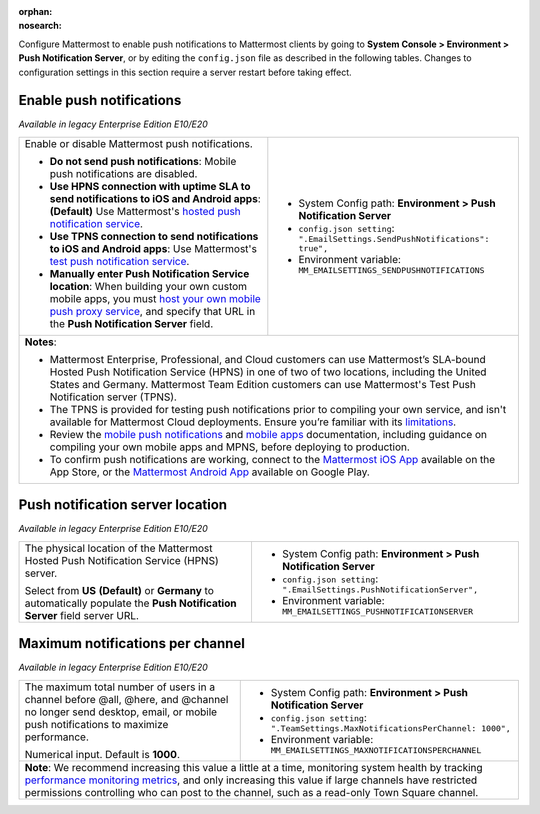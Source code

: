 :orphan:
:nosearch:

Configure Mattermost to enable push notifications to Mattermost clients by going to **System Console > Environment > Push Notification Server**, or by editing the ``config.json`` file as described in the following tables. Changes to configuration settings in this section require a server restart before taking effect.

.. config:setting:: push-enablenotifications
  :displayname: Enable push notifications (Push Notifications)
  :systemconsole: Environment > Push Notification Server
  :configjson: .EmailSettings.SendPushNotifications
  :environment: MM_EMAILSETTINGS_SENDPUSHNOTIFICATIONS

  - **true**: **(Default)** Your Mattermost server sends mobile push notifications.
  - **false**: Mobile push notifications are disabled.

Enable push notifications
~~~~~~~~~~~~~~~~~~~~~~~~~

*Available in legacy Enterprise Edition E10/E20*

+-----------------------------------------------------------------+--------------------------------------------------------------------------------+
| Enable or disable Mattermost push notifications.                | - System Config path: **Environment > Push Notification Server**               |
|                                                                 | - ``config.json setting``: ``".EmailSettings.SendPushNotifications": true",``  |
| - **Do not send push notifications**: Mobile push notifications | - Environment variable: ``MM_EMAILSETTINGS_SENDPUSHNOTIFICATIONS``             |
|   are disabled.                                                 |                                                                                |
| - **Use HPNS connection with uptime SLA to send notifications   |                                                                                |
|   to iOS and Android apps**: **(Default)** Use Mattermost's     |                                                                                |
|   `hosted push notification service </deploy/mobile-hpns.html   |                                                                                |
|   push-notifications-service-hpns>`__.                          |                                                                                |
| - **Use TPNS connection to send notifications to iOS and        |                                                                                |
|   Android apps**: Use Mattermost's `test push notification      |                                                                                |
|   service </deploy/mobile-hpns.html#test-push-notifications-    |                                                                                |
|   service-tpns>`__.                                             |                                                                                |
| - **Manually enter Push Notification Service location**:        |                                                                                |
|   When building your own custom mobile apps, you must `host     |                                                                                |
|   your own mobile push proxy service </deploy/mobile-hpns.      |                                                                                |
|   html#host-your-own-push-proxy-service>`__, and specify that   |                                                                                |
|   URL in the **Push Notification Server** field.                |                                                                                |
+-----------------------------------------------------------------+--------------------------------------------------------------------------------+
| **Notes**:                                                                                                                                       |
|                                                                                                                                                  |
| - Mattermost Enterprise, Professional, and Cloud customers can use Mattermost’s SLA-bound Hosted Push Notification Service (HPNS) in one of two  |
|   of two locations, including the United States and Germany. Mattermost Team Edition customers can use Mattermost's Test Push Notification       |
|   server (TPNS).                                                                                                                                 |
| - The TPNS is provided for testing push notifications prior to compiling your own service, and isn't available for Mattermost Cloud deployments. |
|   Ensure you’re familiar with its `limitations </deploy/mobile-hpns.html#test-push-notifications-service-tpns>`__.                               |
| - Review the `mobile push notifications </deploy/mobile-hpns.html>`__ and `mobile apps </deploy/build-custom-mobile-apps.html>`__ documentation, |
|   including guidance on compiling your own mobile apps and MPNS, before deploying to production.                                                 |
| - To confirm push notifications are working, connect to the `Mattermost iOS App <https://apps.apple.com/us/app/mattermost/id1257222717>`__       |
|   available on the App Store, or the `Mattermost Android App <https://play.google.com/store/apps/details?id=com.mattermost.rn>`__ available on   |
|   Google Play.                                                                                                                                   |
+-----------------------------------------------------------------+--------------------------------------------------------------------------------+

.. config:setting:: push-serverlocation
  :displayname: Push notification server location (Push Notifications)
  :systemconsole: Environment > Push Notification Server
  :configjson: .EmailSettings.PushNotificationServer
  :environment: MM_EMAILSETTINGS_PUSHNOTIFICATIONSERVER
  :description: The physical location of the Mattermost Hosted Notification Service (HPNS) server.

Push notification server location
~~~~~~~~~~~~~~~~~~~~~~~~~~~~~~~~~

*Available in legacy Enterprise Edition E10/E20*

+-----------------------------------------------------------------+--------------------------------------------------------------------------------+
| The physical location of the Mattermost Hosted Push             | - System Config path: **Environment > Push Notification Server**               |
| Notification Service (HPNS) server.                             | - ``config.json setting``: ``".EmailSettings.PushNotificationServer",``        |
|                                                                 | - Environment variable: ``MM_EMAILSETTINGS_PUSHNOTIFICATIONSERVER``            |
| Select from **US** **(Default)** or **Germany** to              |                                                                                |
| automatically populate the **Push Notification Server**         |                                                                                |
| field server URL.                                               |                                                                                |
+-----------------------------------------------------------------+--------------------------------------------------------------------------------+

.. config:setting:: push-maxnotificationsperchannel
  :displayname: Maximum notifications per channel (Push Notifications)
  :systemconsole: Environment > Push Notification Server
  :configjson: .TeamSettings.MaxNotificationsPerChannel
  :environment: MM_EMAILSETTINGS_MAXNOTIFICATIONSPERCHANNEL
  :description: The maximum total number of users in a channel before @all, @here, and @channel no longer send desktop, email, or mobile push notifications to maximize performance. Default is **1000** users.

Maximum notifications per channel
~~~~~~~~~~~~~~~~~~~~~~~~~~~~~~~~~

*Available in legacy Enterprise Edition E10/E20*

+-----------------------------------------------------------------+--------------------------------------------------------------------------------------+
| The maximum total number of users in a channel before @all,     | - System Config path: **Environment > Push Notification Server**                     |
| @here, and @channel no longer send desktop, email, or mobile    | - ``config.json setting``: ``".TeamSettings.MaxNotificationsPerChannel: 1000",``     |
| push notifications to maximize performance.                     | - Environment variable: ``MM_EMAILSETTINGS_MAXNOTIFICATIONSPERCHANNEL``              |
|                                                                 |                                                                                      |
| Numerical input. Default is **1000**.                           |                                                                                      |
+-----------------------------------------------------------------+--------------------------------------------------------------------------------------+
| **Note**: We recommend increasing this value a little at a time, monitoring system health by tracking `performance monitoring metrics                  |
| </scale/performance-monitoring.html>`__, and only increasing this value if large channels have restricted permissions                                  |
| controlling who can post to the channel, such as a read-only Town Square channel.                                                                      |
+-----------------------------------------------------------------+--------------------------------------------------------------------------------------+
